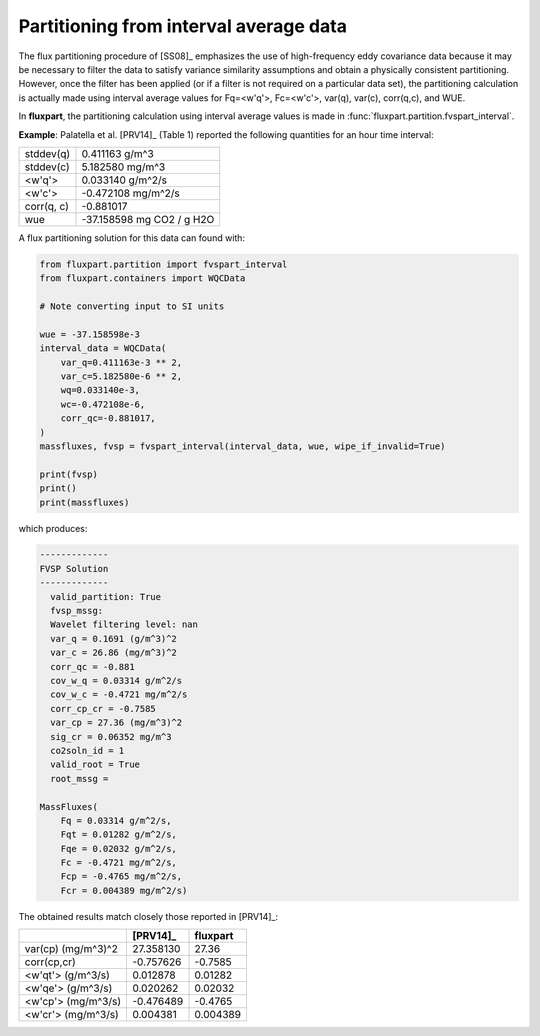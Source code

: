.. _qcaverage-howto:

Partitioning from interval average data
---------------------------------------
The flux partitioning procedure of [SS08]_ emphasizes the use of high-frequency
eddy covariance data because it may be necessary to filter the data to satisfy
variance similarity assumptions and obtain a physically consistent
partitioning. However, once the filter has been applied (or if a filter is not
required on a particular data set), the partitioning calculation is actually
made using interval average values for Fq=<w'q'>, Fc=<w'c'>, var(q), var(c),
corr(q,c), and WUE.

In **fluxpart**, the partitioning calculation using interval average values
is made in :func:`fluxpart.partition.fvspart_interval`.

**Example**: Palatella et al. [PRV14]_ (Table 1) reported the following
quantities for an hour time interval:

========== ==========================
stddev(q)  0.411163 g/m^3
stddev(c)  5.182580 mg/m^3
<w'q'>     0.033140 g/m^2/s
<w'c'>     -0.472108 mg/m^2/s
corr(q, c) -0.881017
wue        -37.158598 mg CO2 / g H2O
========== ==========================

A flux partitioning solution for this data can found with:

.. code:: python

    from fluxpart.partition import fvspart_interval
    from fluxpart.containers import WQCData

    # Note converting input to SI units

    wue = -37.158598e-3
    interval_data = WQCData(
        var_q=0.411163e-3 ** 2,                                                 
        var_c=5.182580e-6 ** 2,                                                 
        wq=0.033140e-3,                                                         
        wc=-0.472108e-6,                                                        
        corr_qc=-0.881017, 
    )
    massfluxes, fvsp = fvspart_interval(interval_data, wue, wipe_if_invalid=True) 

    print(fvsp)
    print()
    print(massfluxes)

which produces:

.. code::

    -------------
    FVSP Solution
    -------------
      valid_partition: True
      fvsp_mssg: 
      Wavelet filtering level: nan
      var_q = 0.1691 (g/m^3)^2
      var_c = 26.86 (mg/m^3)^2
      corr_qc = -0.881
      cov_w_q = 0.03314 g/m^2/s
      cov_w_c = -0.4721 mg/m^2/s
      corr_cp_cr = -0.7585
      var_cp = 27.36 (mg/m^3)^2
      sig_cr = 0.06352 mg/m^3
      co2soln_id = 1
      valid_root = True
      root_mssg = 

    MassFluxes(
        Fq = 0.03314 g/m^2/s,
        Fqt = 0.01282 g/m^2/s,
        Fqe = 0.02032 g/m^2/s,
        Fc = -0.4721 mg/m^2/s,
        Fcp = -0.4765 mg/m^2/s,
        Fcr = 0.004389 mg/m^2/s)

The obtained results match closely those reported in [PRV14]_:

================== ========= ============
\                  [PRV14]_  **fluxpart**
================== ========= ============
var(cp) (mg/m^3)^2 27.358130 27.36
corr(cp,cr)        -0.757626 -0.7585
<w'qt'> (g/m^3/s)  0.012878  0.01282
<w'qe'> (g/m^3/s)  0.020262  0.02032
<w'cp'> (mg/m^3/s) -0.476489 -0.4765
<w'cr'> (mg/m^3/s) 0.004381  0.004389
================== ========= ============
